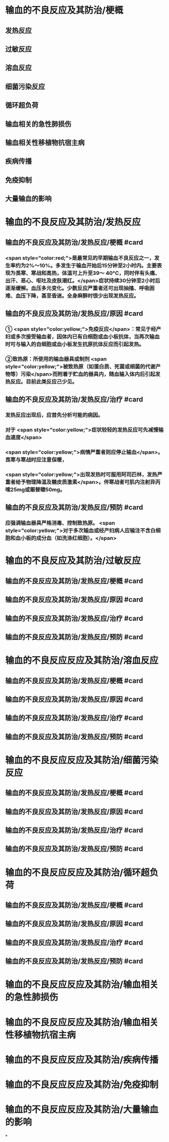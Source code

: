 #+deck:外科学::外科学总论::输血::教材::输血的不良反应及其防治

* 输血的不良反应及其防治/梗概
** 发热反应
** 过敏反应
** 溶血反应
** 细菌污染反应
** 循环超负荷
** 输血相关的急性肺损伤
** 输血相关性移植物抗宿主病
** 疾病传播
** 免疫抑制
** 大量输血的影响
* 输血的不良反应及其防治/发热反应
** 输血的不良反应及其防治/发热反应/梗概 #card
*** <span style="color:red;">是最常见的早期输血不良反应之一，发生率约为2%～10%。多发生于输血开始后15分钟至2小时内。主要表现为畏寒、寒战和高热，体温可上升至39～ 40°C，同时伴有头痛、出汗、恶心、呕吐及皮肤潮红。</span>症状持续30分钟至2小时后逐渐缓解。血压多元变化。少数反应严重者还可出现抽搐、呼吸困难、血压下降，甚至昏迷。全身麻醉时很少出现发热反应。
** 输血的不良反应及其防治/发热反应/原因 #card
*** ① <span style="color:yellow;">免疫反应</span>：常见于经产妇或多次接受输血者，因体内已有白细胞或血小板抗体，当再次输血时可与输入的自细胞或血小板发生抗原抗体反应而引起发热。
*** ②致热原：所使用的输血器具或制剂 <span style="color:yellow;">被致热原（如蛋白质、死菌或细菌的代谢产物等）污染</span>而附着于贮血的器具内，随血输入体内后引起发热反应。目前此类反应己少见。
** 输血的不良反应及其防治/发热反应/治疗 #card
*** 发热反应出现后，应首先分析可能的病因。
*** 对于 <span style="color:yellow;">症状较轻的发热反应可先减慢输血速度</span>
*** <span style="color:yellow;">病情严重者则应停止输血</span>。畏寒与寒战时应注意保暖，
*** <span style="color:yellow;">出现发热时可服用阿司匹林，发热严重者给予物理降温及糖皮质激素</span>。伴寒战者可肌内注射异丙嗦25mg或赈替睫50mg。
** 输血的不良反应及其防治/发热反应/预防 #card
*** 应强调输血器具严格消毒、控制致热原。 <span style="color:yellow;">对于多次输血或经产妇病人应输注不含白细胞和血小板的成分血（如洗涤红细胞）。</span>
* 输血的不良反应及其防治/过敏反应
** 输血的不良反应及其防治/发热反应/梗概 #card
** 输血的不良反应及其防治/发热反应/原因 #card
** 输血的不良反应及其防治/发热反应/治疗 #card
** 输血的不良反应及其防治/发热反应/预防 #card
* 输血的不良反应反应及其防治/溶血反应
** 输血的不良反应及其防治/发热反应/梗概 #card
** 输血的不良反应及其防治/发热反应/原因 #card
** 输血的不良反应及其防治/发热反应/治疗 #card
** 输血的不良反应及其防治/发热反应/预防 #card
* 输血的不良反应反应及其防治/细菌污染反应
** 输血的不良反应及其防治/发热反应/梗概 #card
** 输血的不良反应及其防治/发热反应/原因 #card
** 输血的不良反应及其防治/发热反应/治疗 #card
** 输血的不良反应及其防治/发热反应/预防 #card
* 输血的不良反应反应及其防治/循环超负荷
** 输血的不良反应及其防治/发热反应/梗概 #card
** 输血的不良反应及其防治/发热反应/原因 #card
** 输血的不良反应及其防治/发热反应/治疗 #card
** 输血的不良反应及其防治/发热反应/预防 #card
* 输血的不良反应反应及其防治/输血相关的急性肺损伤
* 输血的不良反应反应及其防治/输血相关性移植物抗宿主病
* 输血的不良反应反应及其防治/疾病传播
* 输血的不良反应反应及其防治/免疫抑制
* 输血的不良反应反应及其防治/大量输血的影响
*
